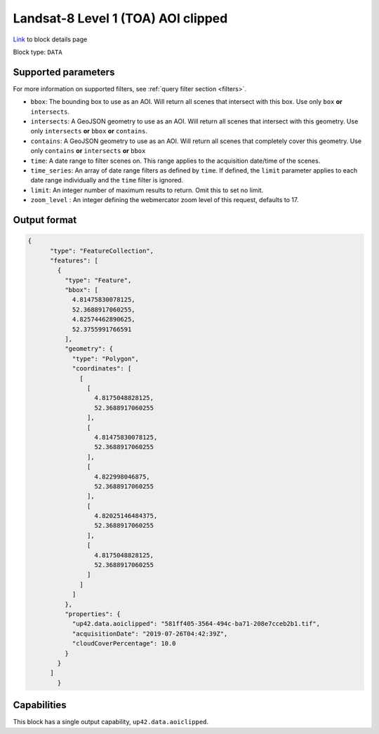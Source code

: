 .. meta:: 
   :description: UP42 data blocks: Landsat 8 data block description
   :keywords: Landsat 8, NASA, AOI clipped, block description 

.. _sentinelhub-landsat8-aoiclipped-block:

Landsat-8 Level 1 (TOA) AOI clipped
===================================
`Link <https://marketplace.up42.com/block/95519b2d-09d7-4cd0-a321-4d6a46bef6c1>`_ to block details page

Block type: ``DATA``

Supported parameters
--------------------

For more information on supported filters, see :ref:`query filter section  <filters>`.

* ``bbox``: The bounding box to use as an AOI. Will return all scenes that intersect with this box. Use only ``box``
  **or** ``intersects``.
* ``intersects``: A GeoJSON geometry to use as an AOI. Will return all scenes that intersect with this geometry. Use
  only ``intersects`` **or** ``bbox`` **or** ``contains``.
* ``contains``: A GeoJSON geometry to use as an AOI. Will return all scenes that completely cover this geometry. Use only ``contains``
  **or** ``intersects`` **or** ``bbox``
* ``time``: A date range to filter scenes on. This range applies to the acquisition date/time of the scenes.
* ``time_series``: An array of date range filters as defined by ``time``. If defined, the ``limit`` parameter applies to each date range individually and the ``time`` filter is ignored.
* ``limit``: An integer number of maximum results to return. Omit this to set no limit.
* ``zoom_level`` : An integer defining the webmercator zoom level of this request, defaults to 17.

Output format
-------------

.. code-block:: javascript

    {
          "type": "FeatureCollection",
          "features": [
            {
              "type": "Feature",
              "bbox": [
                4.81475830078125,
                52.3688917060255,
                4.82574462890625,
                52.3755991766591
              ],
              "geometry": {
                "type": "Polygon",
                "coordinates": [
                  [
                    [
                      4.8175048828125,
                      52.3688917060255
                    ],
                    [
                      4.81475830078125,
                      52.3688917060255
                    ],
                    [
                      4.822998046875,
                      52.3688917060255
                    ],
                    [
                      4.82025146484375,
                      52.3688917060255
                    ],
                    [
                      4.8175048828125,
                      52.3688917060255
                    ]
                  ]
                ]
              },
              "properties": {
                "up42.data.aoiclipped": "581ff405-3564-494c-ba71-208e7cceb2b1.tif",
                "acquisitionDate": "2019-07-26T04:42:39Z",
                "cloudCoverPercentage": 10.0
              }
            }
          ]
            }

Capabilities
------------

This block has a single output capability, ``up42.data.aoiclipped``.
